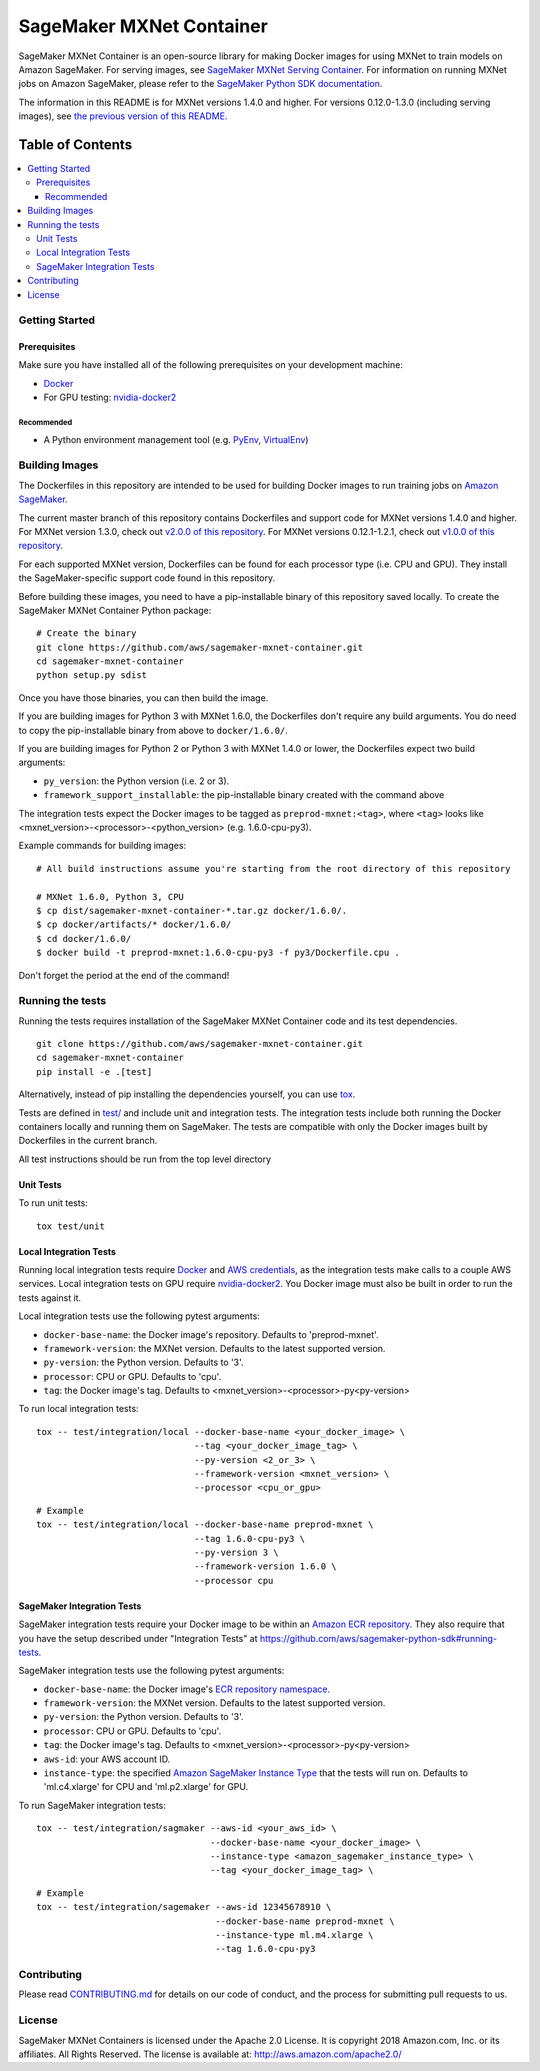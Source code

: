 =========================
SageMaker MXNet Container
=========================

SageMaker MXNet Container is an open-source library for making Docker images for using MXNet to train models on Amazon SageMaker.
For serving images, see `SageMaker MXNet Serving Container <https://github.com/aws/sagemaker-mxnet-serving-container>`__.
For information on running MXNet jobs on Amazon SageMaker, please refer to the `SageMaker Python SDK documentation <https://github.com/aws/sagemaker-python-sdk>`__.

The information in this README is for MXNet versions 1.4.0 and higher.
For versions 0.12.0-1.3.0 (including serving images), see `the previous version of this README <https://github.com/aws/sagemaker-mxnet-container/blob/4f4492ba71ab5210bb0594449d3996f0bc3e5807/README.rst>`__.

-----------------
Table of Contents
-----------------
.. contents::
    :local:

Getting Started
---------------

Prerequisites
~~~~~~~~~~~~~

Make sure you have installed all of the following prerequisites on your development machine:

- `Docker <https://www.docker.com/>`__
- For GPU testing: `nvidia-docker2 <https://github.com/NVIDIA/nvidia-docker>`__

Recommended
^^^^^^^^^^^

-  A Python environment management tool (e.g. `PyEnv <https://github.com/pyenv/pyenv>`__,
   `VirtualEnv <https://virtualenv.pypa.io/en/stable/>`__)

Building Images
---------------

The Dockerfiles in this repository are intended to be used for building Docker images to run training jobs on `Amazon SageMaker <https://aws.amazon.com/documentation/sagemaker/>`__.

The current master branch of this repository contains Dockerfiles and support code for MXNet versions 1.4.0 and higher.
For MXNet version 1.3.0, check out `v2.0.0 of this repository <https://github.com/aws/sagemaker-mxnet-container/releases/tag/v2.0.0>`__.
For MXNet versions 0.12.1-1.2.1, check out `v1.0.0 of this repository <https://github.com/aws/sagemaker-mxnet-container/releases/tag/v1.0.0>`__.

For each supported MXNet version, Dockerfiles can be found for each processor type (i.e. CPU and GPU).
They install the SageMaker-specific support code found in this repository.

Before building these images, you need to have a pip-installable binary of this repository saved locally.
To create the SageMaker MXNet Container Python package:

::

    # Create the binary
    git clone https://github.com/aws/sagemaker-mxnet-container.git
    cd sagemaker-mxnet-container
    python setup.py sdist

Once you have those binaries, you can then build the image.

If you are building images for Python 3 with MXNet 1.6.0, the Dockerfiles don't require any build arguments.
You do need to copy the pip-installable binary from above to ``docker/1.6.0/``.

If you are building images for Python 2 or Python 3 with MXNet 1.4.0 or lower, the Dockerfiles expect two build arguments:

- ``py_version``: the Python version (i.e. 2 or 3).
- ``framework_support_installable``: the pip-installable binary created with the command above

The integration tests expect the Docker images to be tagged as ``preprod-mxnet:<tag>``, where ``<tag>`` looks like <mxnet_version>-<processor>-<python_version> (e.g. 1.6.0-cpu-py3).

Example commands for building images:

::

    # All build instructions assume you're starting from the root directory of this repository

    # MXNet 1.6.0, Python 3, CPU
    $ cp dist/sagemaker-mxnet-container-*.tar.gz docker/1.6.0/.
    $ cp docker/artifacts/* docker/1.6.0/
    $ cd docker/1.6.0/
    $ docker build -t preprod-mxnet:1.6.0-cpu-py3 -f py3/Dockerfile.cpu .

Don't forget the period at the end of the command!

Running the tests
-----------------

Running the tests requires installation of the SageMaker MXNet Container code and its test dependencies.

::

    git clone https://github.com/aws/sagemaker-mxnet-container.git
    cd sagemaker-mxnet-container
    pip install -e .[test]

Alternatively, instead of pip installing the dependencies yourself, you can use `tox <https://tox.readthedocs.io/en/latest>`__.

Tests are defined in `test/ <https://github.com/aws/sagemaker-mxnet-containers/tree/master/test>`__ and include unit and integration tests.
The integration tests include both running the Docker containers locally and running them on SageMaker.
The tests are compatible with only the Docker images built by Dockerfiles in the current branch.

All test instructions should be run from the top level directory

Unit Tests
~~~~~~~~~~

To run unit tests:

::

    tox test/unit

Local Integration Tests
~~~~~~~~~~~~~~~~~~~~~~~

Running local integration tests require `Docker <https://www.docker.com/>`__ and `AWS credentials <https://docs.aws.amazon.com/sdk-for-java/v1/developer-guide/setup-credentials.html>`__,
as the integration tests make calls to a couple AWS services.
Local integration tests on GPU require `nvidia-docker2 <https://github.com/NVIDIA/nvidia-docker>`__.
You Docker image must also be built in order to run the tests against it.

Local integration tests use the following pytest arguments:

- ``docker-base-name``: the Docker image's repository. Defaults to 'preprod-mxnet'.
- ``framework-version``: the MXNet version. Defaults to the latest supported version.
- ``py-version``: the Python version. Defaults to '3'.
- ``processor``: CPU or GPU. Defaults to 'cpu'.
- ``tag``: the Docker image's tag. Defaults to <mxnet_version>-<processor>-py<py-version>

To run local integration tests:

::

    tox -- test/integration/local --docker-base-name <your_docker_image> \
                                  --tag <your_docker_image_tag> \
                                  --py-version <2_or_3> \
                                  --framework-version <mxnet_version> \
                                  --processor <cpu_or_gpu>

::

    # Example
    tox -- test/integration/local --docker-base-name preprod-mxnet \
                                  --tag 1.6.0-cpu-py3 \
                                  --py-version 3 \
                                  --framework-version 1.6.0 \
                                  --processor cpu

SageMaker Integration Tests
~~~~~~~~~~~~~~~~~~~~~~~~~~~

SageMaker integration tests require your Docker image to be within an `Amazon ECR repository <https://docs.aws.amazon.com/AmazonECS/latest/developerguide/ECS_Console_Repositories.html>`__.
They also require that you have the setup described under "Integration Tests" at https://github.com/aws/sagemaker-python-sdk#running-tests.

SageMaker integration tests use the following pytest arguments:

- ``docker-base-name``: the Docker image's `ECR repository namespace <https://docs.aws.amazon.com/AmazonECR/latest/userguide/Repositories.html>`__.
- ``framework-version``: the MXNet version. Defaults to the latest supported version.
- ``py-version``: the Python version. Defaults to '3'.
- ``processor``: CPU or GPU. Defaults to 'cpu'.
- ``tag``: the Docker image's tag. Defaults to <mxnet_version>-<processor>-py<py-version>
- ``aws-id``: your AWS account ID.
- ``instance-type``: the specified `Amazon SageMaker Instance Type <https://aws.amazon.com/sagemaker/pricing/instance-types/>`__ that the tests will run on.
  Defaults to 'ml.c4.xlarge' for CPU and 'ml.p2.xlarge' for GPU.

To run SageMaker integration tests:

::

    tox -- test/integration/sagmaker --aws-id <your_aws_id> \
                                     --docker-base-name <your_docker_image> \
                                     --instance-type <amazon_sagemaker_instance_type> \
                                     --tag <your_docker_image_tag> \

::

    # Example
    tox -- test/integration/sagemaker --aws-id 12345678910 \
                                      --docker-base-name preprod-mxnet \
                                      --instance-type ml.m4.xlarge \
                                      --tag 1.6.0-cpu-py3

Contributing
------------

Please read `CONTRIBUTING.md <https://github.com/aws/sagemaker-mxnet-containers/blob/master/CONTRIBUTING.md>`__
for details on our code of conduct, and the process for submitting pull requests to us.

License
-------

SageMaker MXNet Containers is licensed under the Apache 2.0 License.
It is copyright 2018 Amazon.com, Inc. or its affiliates. All Rights Reserved.
The license is available at: http://aws.amazon.com/apache2.0/
